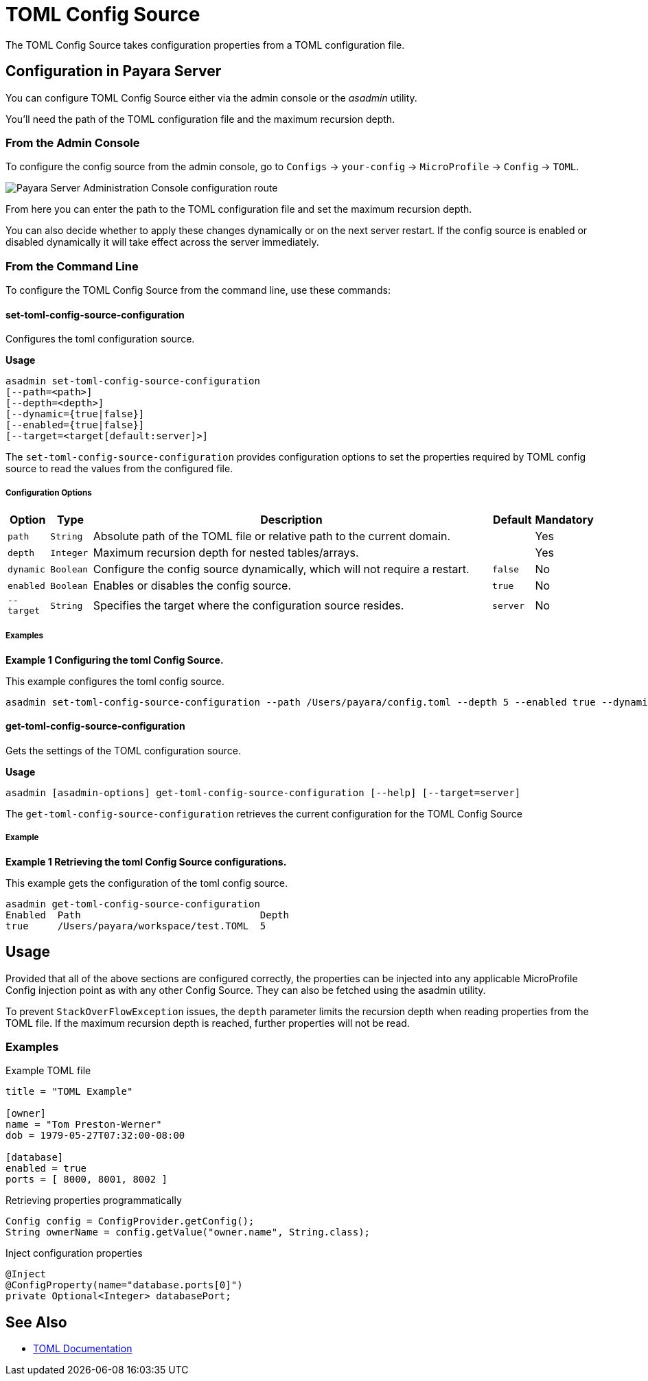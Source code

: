 = TOML Config Source

The TOML Config Source takes configuration properties from a TOML configuration file.

[[configuration]]
== Configuration in Payara Server

You can configure TOML Config Source either via the admin console or the _asadmin_ utility.

You'll need the path of the TOML configuration file and the maximum recursion depth.


[[from-admin-console]]
=== From the Admin Console

To configure the config source from the admin console, go to `Configs` -> `your-config` -> `MicroProfile` -> `Config` -> `TOML`.

image:microprofile/config/toml/admin-console-example.png[Payara Server Administration Console configuration route]

From here you can enter the path to the TOML configuration file and set the maximum recursion depth.

You can also decide whether to apply these changes dynamically or on the next server restart. If the config source is enabled or disabled dynamically it will take effect across the server immediately.

[[from-command-line]]
=== From the Command Line

To configure the TOML Config Source from the command line, use these commands:

[[set-toml-config-source-configuration]]
==== set-toml-config-source-configuration

Configures the toml configuration source.

*Usage*

[source,shell]
----
asadmin set-toml-config-source-configuration
[--path=<path>]
[--depth=<depth>]
[--dynamic={true|false}]
[--enabled={true|false}]
[--target=<target[default:server]>]
----

The `set-toml-config-source-configuration` provides configuration options to set the properties required by TOML config source to read the values from the configured file.

[[options-1]]
===== Configuration Options

[cols="1,1,10,1,1", options="header"]
|====
|Option
|Type
|Description
|Default
|Mandatory

|`path`
|`String`
|Absolute path of the TOML file or relative path to the current domain.
|
|Yes

|`depth`
|`Integer`
|Maximum recursion depth for nested tables/arrays.
|
|Yes

|`dynamic`
|`Boolean`
|Configure the config source dynamically, which will not require a restart.
|`false`
|No

|`enabled`
|`Boolean`
|Enables or disables the config source.
|`true`
|No

|`--target`
|`String`
|Specifies the target where the configuration source resides.
|`server`
|No

|====

[[example-1]]
===== Examples

*Example 1 Configuring the toml Config Source.*

This example configures the toml config source.

[source,shell]
----
asadmin set-toml-config-source-configuration --path /Users/payara/config.toml --depth 5 --enabled true --dynamic true
----

[[get-toml-config-source-configuration]]
==== get-toml-config-source-configuration

Gets the settings of the TOML configuration source.

*Usage*::

[source,shell]
----
asadmin [asadmin-options] get-toml-config-source-configuration [--help] [--target=server]
----

The `get-toml-config-source-configuration` retrieves the current configuration for the TOML Config Source

[[example-2]]
===== Example

*Example 1 Retrieving the toml Config Source configurations.*

This example gets the configuration of the toml config source.

[source,shell]
----
asadmin get-toml-config-source-configuration
Enabled  Path                               Depth
true     /Users/payara/workspace/test.TOML  5
----

[[usage]]
== Usage

Provided that all of the above sections are configured correctly, the properties can be injected into any applicable MicroProfile Config injection point as with any other Config Source. They can also be fetched using the asadmin utility.

To prevent `StackOverFlowException` issues, the `depth` parameter limits the recursion depth when reading properties from the TOML file. If the maximum recursion depth is reached, further properties will not be read.

[[toml-examples]]
=== Examples

.Example TOML file
[source, toml]
----
title = "TOML Example"

[owner]
name = "Tom Preston-Werner"
dob = 1979-05-27T07:32:00-08:00

[database]
enabled = true
ports = [ 8000, 8001, 8002 ]
----

.Retrieving properties programmatically
[source, java]
----
Config config = ConfigProvider.getConfig();
String ownerName = config.getValue("owner.name", String.class);
----

.Inject configuration properties
[source, java]
----
@Inject
@ConfigProperty(name="database.ports[0]")
private Optional<Integer> databasePort;
----

[[see-also]]
== See Also

* link:https://toml.io/en/[TOML Documentation]
